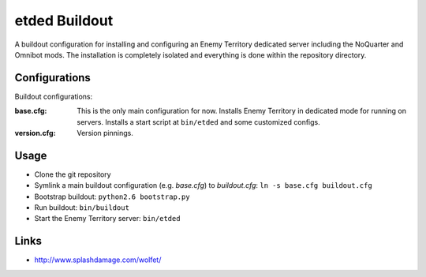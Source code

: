 etded Buildout
================

A buildout configuration for installing and configuring
an Enemy Territory dedicated server including the NoQuarter
and Omnibot mods. The installation is completely isolated 
and everything is done within the repository directory.


Configurations
--------------

Buildout configurations:

:base.cfg:
    This is the only main configuration for now.
    Installs Enemy Territory in dedicated mode for running
    on servers. Installs a start script at ``bin/etded`` and
    some customized configs.

:version.cfg: Version pinnings.


Usage
-----

* Clone the git repository
* Symlink a main buildout configuration (e.g. *base.cfg*) to *buildout.cfg*:
  ``ln -s base.cfg buildout.cfg``
* Bootstrap buildout: ``python2.6 bootstrap.py``
* Run buildout: ``bin/buildout``
* Start the Enemy Territory server: ``bin/etded``


Links
-----

* http://www.splashdamage.com/wolfet/
